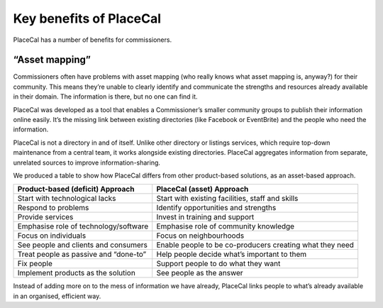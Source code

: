 Key benefits of PlaceCal
========================

PlaceCal has a number of benefits for commissioners.

“Asset mapping”
---------------

Commissioners often have problems with asset mapping (who really knows
what asset mapping is, anyway?) for their community. This means they’re
unable to clearly identify and communicate the strengths and resources
already available in their domain. The information is there, but no one
can find it.

PlaceCal was developed as a tool that enables a Commissioner’s smaller
community groups to publish their information online easily. It’s the
missing link between existing directories (like Facebook or EventBrite)
and the people who need the information.

PlaceCal is not a directory in and of itself. Unlike other directory or
listings services, which require top-down maintenance from a central
team, it works alongside existing directories. PlaceCal aggregates
information from separate, unrelated sources to improve
information-sharing.

We produced a table to show how PlaceCal differs from other
product-based solutions, as an asset-based approach.

+---------------------------+------------------------------------------+
| Product-based (deficit)   | PlaceCal (asset) Approach                |
| Approach                  |                                          |
+===========================+==========================================+
| Start with technological  | Start with existing facilities, staff    |
| lacks                     | and skills                               |
+---------------------------+------------------------------------------+
| Respond to problems       | Identify opportunities and strengths     |
+---------------------------+------------------------------------------+
| Provide services          | Invest in training and support           |
+---------------------------+------------------------------------------+
| Emphasise role of         | Emphasise role of community knowledge    |
| technology/software       |                                          |
+---------------------------+------------------------------------------+
| Focus on individuals      | Focus on neighbourhoods                  |
+---------------------------+------------------------------------------+
| See people and clients    | Enable people to be co-producers         |
| and consumers             | creating what they need                  |
+---------------------------+------------------------------------------+
| Treat people as passive   | Help people decide what’s important to   |
| and “done-to”             | them                                     |
+---------------------------+------------------------------------------+
| Fix people                | Support people to do what they want      |
+---------------------------+------------------------------------------+
| Implement products as the | See people as the answer                 |
| solution                  |                                          |
+---------------------------+------------------------------------------+

Instead of adding more on to the mess of information we have already,
PlaceCal links people to what’s already available in an organised,
efficient way.
